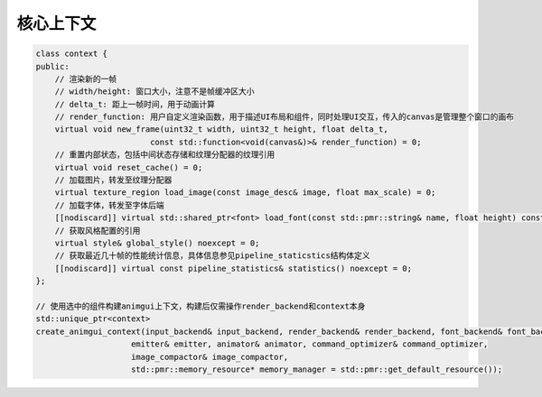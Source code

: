 核心上下文
===================================

.. code-block:: c++

    class context {
    public:
        // 渲染新的一帧
        // width/height: 窗口大小，注意不是帧缓冲区大小
        // delta_t: 距上一帧时间，用于动画计算
        // render_function: 用户自定义渲染函数，用于描述UI布局和组件，同时处理UI交互，传入的canvas是管理整个窗口的画布
        virtual void new_frame(uint32_t width, uint32_t height, float delta_t,
                            const std::function<void(canvas&)>& render_function) = 0;
        // 重置内部状态，包括中间状态存储和纹理分配器的纹理引用
        virtual void reset_cache() = 0;
        // 加载图片，转发至纹理分配器
        virtual texture_region load_image(const image_desc& image, float max_scale) = 0;
        // 加载字体，转发至字体后端
        [[nodiscard]] virtual std::shared_ptr<font> load_font(const std::pmr::string& name, float height) const = 0;
        // 获取风格配置的引用
        virtual style& global_style() noexcept = 0;
        // 获取最近几十帧的性能统计信息，具体信息参见pipeline_staticstics结构体定义
        [[nodiscard]] virtual const pipeline_statistics& statistics() noexcept = 0;
    };

    // 使用选中的组件构建animgui上下文，构建后仅需操作render_backend和context本身
    std::unique_ptr<context>
    create_animgui_context(input_backend& input_backend, render_backend& render_backend, font_backend& font_backend,
                        emitter& emitter, animator& animator, command_optimizer& command_optimizer,
                        image_compactor& image_compactor,
                        std::pmr::memory_resource* memory_manager = std::pmr::get_default_resource());
